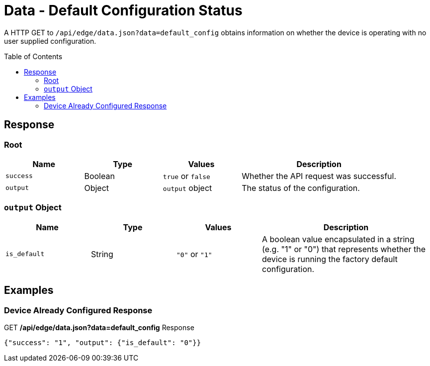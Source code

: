 = Data - Default Configuration Status
:toc: preamble

A HTTP GET to `/api/edge/data.json?data=default_config` obtains information on whether the device is operating with no user supplied configuration.

== Response

=== Root

[cols="1,1,1,2", options="header"] 
|===
|Name
|Type
|Values
|Description

|`success`
|Boolean
|`true` or `false`
|Whether the API request was successful.

|`output`
|Object
|`output` object
|The status of the configuration.
|===

=== `output` Object

[cols="1,1,1,2", options="header"] 
|===
|Name
|Type
|Values
|Description

|`is_default`
|String
|`"0"` or `"1"`
|A boolean value encapsulated in a string (e.g. "1" or "0") that represents whether the device is running the factory default configuration.
|===

== Examples

=== Device Already Configured Response

.GET */api/edge/data.json?data=default_config* Response
[source,json]
----
{"success": "1", "output": {"is_default": "0"}}
----